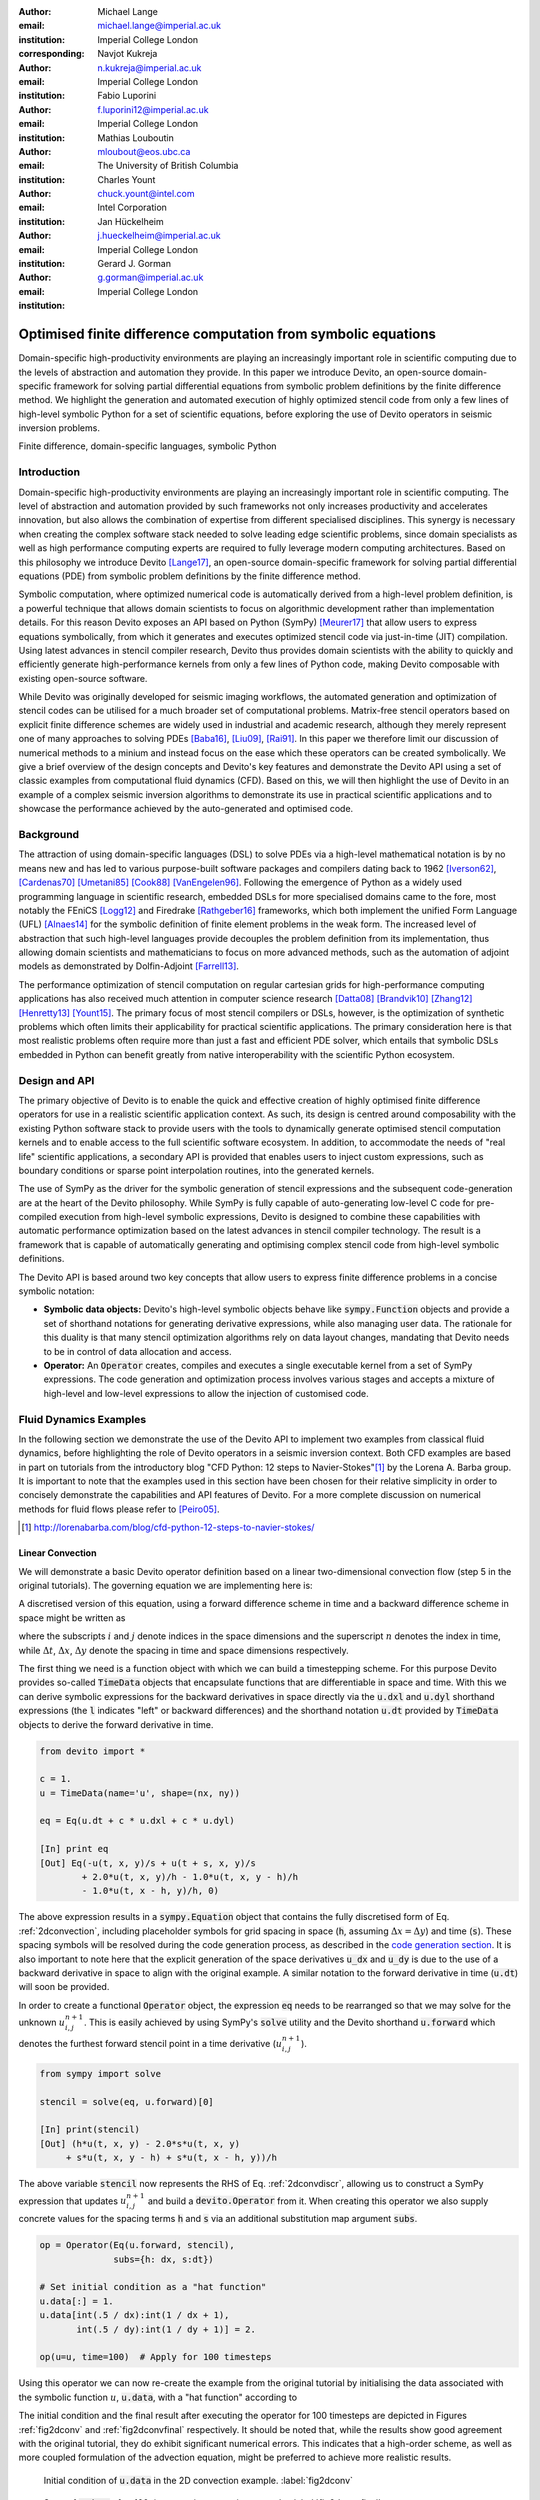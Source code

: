 :author: Michael Lange
:email: michael.lange@imperial.ac.uk
:institution: Imperial College London
:corresponding:

:author: Navjot Kukreja
:email: n.kukreja@imperial.ac.uk
:institution: Imperial College London

:author: Fabio Luporini
:email: f.luporini12@imperial.ac.uk
:institution: Imperial College London

:author: Mathias Louboutin
:email: mloubout@eos.ubc.ca
:institution: The University of British Columbia

:author: Charles Yount
:email: chuck.yount@intel.com
:institution: Intel Corporation

:author: Jan Hückelheim
:email: j.hueckelheim@imperial.ac.uk
:institution: Imperial College London

:author: Gerard J. Gorman
:email: g.gorman@imperial.ac.uk
:institution: Imperial College London

---------------------------------------------------------------
Optimised finite difference computation from symbolic equations
---------------------------------------------------------------

.. class:: abstract

Domain-specific high-productivity environments are playing an
increasingly important role in scientific computing due to the
levels of abstraction and automation they provide. In this
paper we introduce Devito, an open-source domain-specific framework for
solving partial differential equations from symbolic problem
definitions by the finite difference method. We highlight the
generation and automated execution of highly optimized stencil code
from only a few lines of high-level symbolic Python for a set of
scientific equations, before exploring the use of Devito operators in
seismic inversion problems.

.. class:: keywords

    Finite difference, domain-specific languages, symbolic Python

Introduction
------------

Domain-specific high-productivity environments are playing an
increasingly important role in scientific computing. The level of
abstraction and automation provided by such frameworks not only
increases productivity and accelerates innovation, but also allows the
combination of expertise from different specialised disciplines. This
synergy is necessary when creating the complex software stack needed
to solve leading edge scientific problems, since domain specialists as
well as high performance computing experts are required to fully
leverage modern computing architectures. Based on this philosophy we
introduce Devito [Lange17]_, an open-source domain-specific framework
for solving partial differential equations (PDE) from symbolic problem
definitions by the finite difference method.

Symbolic computation, where optimized numerical code is automatically
derived from a high-level problem definition, is a powerful technique
that allows domain scientists to focus on algorithmic development
rather than implementation details. For this reason Devito exposes an
API based on Python (SymPy) [Meurer17]_ that allow users to express
equations symbolically, from which it generates and executes optimized
stencil code via just-in-time (JIT) compilation. Using latest advances
in stencil compiler research, Devito thus provides domain scientists
with the ability to quickly and efficiently generate high-performance
kernels from only a few lines of Python code, making Devito composable
with existing open-source software.

While Devito was originally developed for seismic imaging workflows,
the automated generation and optimization of stencil codes can be
utilised for a much broader set of computational problems. Matrix-free
stencil operators based on explicit finite difference schemes are
widely used in industrial and academic research, although they merely
represent one of many approaches to solving PDEs [Baba16]_, [Liu09]_,
[Rai91]_. In this paper we therefore limit our discussion of numerical
methods to a minium and instead focus on the ease which these
operators can be created symbolically. We give a brief overview of the
design concepts and Devito's key features and demonstrate the Devito
API using a set of classic examples from computational fluid dynamics
(CFD). Based on this, we will then highlight the use of Devito in an
example of a complex seismic inversion algorithms to demonstrate its
use in practical scientific applications and to showcase the
performance achieved by the auto-generated and optimised code.

Background
----------

The attraction of using domain-specific languages (DSL) to solve PDEs
via a high-level mathematical notation is by no means new and has led
to various purpose-built software packages and compilers dating back
to 1962 [Iverson62]_, [Cardenas70]_ [Umetani85]_ [Cook88]_
[VanEngelen96]_. Following the emergence of Python as a widely used
programming language in scientific research, embedded DSLs for more
specialised domains came to the fore, most notably the FEniCS
[Logg12]_ and Firedrake [Rathgeber16]_ frameworks, which both implement
the unified Form Language (UFL) [Alnaes14]_ for the symbolic
definition of finite element problems in the weak form. The increased
level of abstraction that such high-level languages provide decouples
the problem definition from its implementation, thus allowing domain
scientists and mathematicians to focus on more advanced methods, such
as the automation of adjoint models as demonstrated by Dolfin-Adjoint
[Farrell13]_.

The performance optimization of stencil computation on regular
cartesian grids for high-performance computing applications has also
received much attention in computer science research [Datta08]_
[Brandvik10]_ [Zhang12]_ [Henretty13]_ [Yount15]_. The primary focus
of most stencil compilers or DSLs, however, is the optimization of
synthetic problems which often limits their applicability for
practical scientific applications. The primary consideration here is
that most realistic problems often require more than just a fast and
efficient PDE solver, which entails that symbolic DSLs embedded in
Python can benefit greatly from native interoperability with the
scientific Python ecosystem.

Design and API
--------------

The primary objective of Devito is to enable the quick and effective
creation of highly optimised finite difference operators for use in a
realistic scientific application context. As such, its design is
centred around composability with the existing Python software stack
to provide users with the tools to dynamically generate optimised
stencil computation kernels and to enable access to the full
scientific software ecosystem. In addition, to accommodate the needs
of "real life" scientific applications, a secondary API is provided
that enables users to inject custom expressions, such as boundary
conditions or sparse point interpolation routines, into the generated
kernels.

The use of SymPy as the driver for the symbolic generation of stencil
expressions and the subsequent code-generation are at the heart of the
Devito philosophy. While SymPy is fully capable of auto-generating
low-level C code for pre-compiled execution from high-level symbolic
expressions, Devito is designed to combine these capabilities with
automatic performance optimization based on the latest advances in
stencil compiler technology. The result is a framework that is capable
of automatically generating and optimising complex stencil code from
high-level symbolic definitions.

The Devito API is based around two key concepts that allow users to
express finite difference problems in a concise symbolic notation:

* **Symbolic data objects:** Devito's high-level symbolic objects
  behave like :code:`sympy.Function` objects and provide a set of
  shorthand notations for generating derivative expressions, while
  also managing user data. The rationale for this duality is that many
  stencil optimization algorithms rely on data layout changes,
  mandating that Devito needs to be in control of data allocation and
  access.

* **Operator:** An :code:`Operator` creates, compiles and executes a
  single executable kernel from a set of SymPy expressions. The code
  generation and optimization process involves various stages and
  accepts a mixture of high-level and low-level expressions to allow
  the injection of customised code.

Fluid Dynamics Examples
-----------------------

In the following section we demonstrate the use of the Devito API to
implement two examples from classical fluid dynamics, before
highlighting the role of Devito operators in a seismic inversion
context. Both CFD examples are based in part on tutorials from the
introductory blog "CFD Python: 12 steps to Navier-Stokes"[#]_ by the
Lorena A. Barba group. It is important to note that the examples used
in this section have been chosen for their relative simplicity in
order to concisely demonstrate the capabilities and API features of
Devito. For a more complete discussion on numerical methods for fluid
flows please refer to [Peiro05]_.

.. [#] http://lorenabarba.com/blog/cfd-python-12-steps-to-navier-stokes/

Linear Convection
~~~~~~~~~~~~~~~~~

We will demonstrate a basic Devito operator definition based on a
linear two-dimensional convection flow (step 5 in the original
tutorials). The governing equation we are implementing here is:

.. math::
   :label: 2dconvection

   \frac{\partial u}{\partial t}+c\frac{\partial u}{\partial x}
           + c\frac{\partial u}{\partial y} = 0

A discretised version of this equation, using a forward difference
scheme in time and a backward difference scheme in space might be written
as

.. math::
   :label: 2dconvdiscr

   u_{i,j}^{n+1} = u_{i,j}^n-c \frac{\Delta t}{\Delta x}(u_{i,j}^n-u_{i-1,j}^n)
   - c \frac{\Delta t}{\Delta y}(u_{i,j}^n-u_{i,j-1}^n)

where the subscripts :math:`i` and :math:`j` denote indices in the
space dimensions and the superscript :math:`n` denotes the index in
time, while :math:`\Delta t`, :math:`\Delta x`, :math:`\Delta y`
denote the spacing in time and space dimensions respectively.

The first thing we need is a function object with which we can build a
timestepping scheme. For this purpose Devito provides so-called
:code:`TimeData` objects that encapsulate functions that are
differentiable in space and time. With this we can derive symbolic
expressions for the backward derivatives in space directly via the
:code:`u.dxl` and :code:`u.dyl` shorthand expressions (the :code:`l`
indicates "left" or backward differences) and the shorthand notation
:code:`u.dt` provided by :code:`TimeData` objects to derive the
forward derivative in time.

.. code-block:: python

    from devito import *

    c = 1.
    u = TimeData(name='u', shape=(nx, ny))

    eq = Eq(u.dt + c * u.dxl + c * u.dyl)

    [In] print eq
    [Out] Eq(-u(t, x, y)/s + u(t + s, x, y)/s
            + 2.0*u(t, x, y)/h - 1.0*u(t, x, y - h)/h
            - 1.0*u(t, x - h, y)/h, 0)

The above expression results in a :code:`sympy.Equation` object that
contains the fully discretised form of Eq. :ref:`2dconvection`,
including placeholder symbols for grid spacing in space (:code:`h`,
assuming :math:`\Delta x = \Delta y`) and time (:code:`s`). These
spacing symbols will be resolved during the code generation process,
as described in the `code generation section`_. It is also important
to note here that the explicit generation of the space derivatives
:code:`u_dx` and :code:`u_dy` is due to the use of a backward
derivative in space to align with the original example. A similar
notation to the forward derivative in time (:code:`u.dt`) will soon be
provided.

In order to create a functional :code:`Operator` object, the
expression :code:`eq` needs to be rearranged so that we may solve for
the unknown :math:`u_{i,j}^{n+1}`. This is easily achieved by using
SymPy's :code:`solve` utility and the Devito shorthand
:code:`u.forward` which denotes the furthest forward stencil point in
a time derivative (:math:`u_{i,j}^{n+1}`).

.. code-block:: python

   from sympy import solve

   stencil = solve(eq, u.forward)[0]

   [In] print(stencil)
   [Out] (h*u(t, x, y) - 2.0*s*u(t, x, y)
        + s*u(t, x, y - h) + s*u(t, x - h, y))/h

The above variable :code:`stencil` now represents the RHS of
Eq. :ref:`2dconvdiscr`, allowing us to construct a SymPy expression
that updates :math:`u_{i,j}^{n+1}` and build a :code:`devito.Operator`
from it. When creating this operator we also supply concrete values
for the spacing terms :code:`h` and :code:`s` via an additional
substitution map argument :code:`subs`.

.. code-block:: python

   op = Operator(Eq(u.forward, stencil),
                 subs={h: dx, s:dt})

   # Set initial condition as a "hat function"
   u.data[:] = 1.
   u.data[int(.5 / dx):int(1 / dx + 1),
          int(.5 / dy):int(1 / dy + 1)] = 2.

   op(u=u, time=100)  # Apply for 100 timesteps

Using this operator we can now re-create the example from the original
tutorial by initialising the data associated with the symbolic function
:math:`u`, :code:`u.data`,  with a "hat function" according to

.. math::
   :type: eqnarray

   2\ &\text{for}\ 0.5 \leq x, y \leq 1 \\
   1\ &\text{everywhere else}

The initial condition and the final result after executing the
operator for 100 timesteps are depicted in Figures :ref:`fig2dconv`
and :ref:`fig2dconvfinal` respectively. It should be noted that, while
the results show good agreement with the original tutorial, they do
exhibit significant numerical errors. This indicates that a high-order
scheme, as well as more coupled formulation of the advection equation,
might be preferred to achieve more realistic results.

.. figure:: 2dconv_init.png
   :scale: 42%
   :figclass: hbt

   Initial condition of :code:`u.data` in the 2D convection
   example. :label:`fig2dconv`

.. figure:: 2dconv_final.png
   :scale: 42%
   :figclass: hbt

   State of :code:`u.data` after 100 timesteps in convection
   example. :label:`fig2dconvfinal`


Laplace equation
~~~~~~~~~~~~~~~~

The above example shows how Devito can be used to create finite
difference stencil operators from only a few lines of high-level
symbolic code. However, the previous example only required a single
variable to be updated, while more complex operators might need to
execute multiple expressions simultaneously to solve coupled PDEs or
apply boundary conditions as part of the time loop. For this reason
:code:`devito.Operator` objects can be constructed from multiple
update expressions and allow mutiple expression formats as input.

Nevertheless, boundary conditions are currently not provided as part
of the symbolic high-level API. For exactly this reason,
Devito provides a low-level, or "indexed" API, where custom SymPy
expressions can be created with explicitly resolved grid accesses to
manually inject custom code into the auto-generation toolchain. This
entails that future extensions to capture different types of boundary
conditions can easily be added at a later stage.

To demonstrate the use of the low-level API, we will use the Laplace
example from the original CFD tutorials (step 9), which implements the
steady-state heat equation with Dirichlet and Neuman boundary
conditions. The governing equation for this problem is

.. math::
   :label: 2dlaplace

   \frac{\partial ^2 p}{\partial x^2} + \frac{\partial ^2 p}{\partial y^2} = 0

The rearranged discretised form, assuming a central difference scheme
for second derivatives, is

.. math::
   :label: 2dlaplace_discr

   p_{i,j}^n = \frac{\Delta y^2(p_{i+1,j}^n+p_{i-1,j}^n)
           +\Delta x^2(p_{i,j+1}^n + p_{i,j-1}^n)}
           {2(\Delta x^2 + \Delta y^2)}

Using a similar approach to the previous example, we can construct
the SymPy expression to update the state of a field :math:`p`. For
demonstration purposes we will use two separate function objects
of type :code:`DenseData` in this example, since the Laplace equation
does not contain a time-dependence. The shorthand expressions
:code:`pn.dx2` and :code:`pn.dy2` hereby denote the second derivatives
in :math:`x` and :math:`y`.

.. code-block:: python

   # Create two separate symbols with space dimensions
   p = DenseData(name='p', shape=(nx, ny),
                 space_order=2)
   pn = DenseData(name='pn', shape=(nx, ny),
                  space_order=2)

   # Define equation and solve for center point in `pn`
   eq = Eq(a * pn.dx2 + pn.dy2)
   stencil = solve(eq, pn)[0]
   # The update expression to populate buffer `p`
   eq_stencil = Eq(p, stencil)

Just as the original tutorial, our initial condition in this example
is :math:`p = 0` and the flow will be driven by the boundary
conditions

.. math::
   :type: eqnarray

   p=0\ &\text{at}\ x=0\\
   p=y\ &\text{at}\ x=2\\
   \frac{\partial p}{\partial y}=0\ &\text{at}\ y=0,\ 1

To implement these BCs we can utilise the :code:`.indexed` property
that Devito symbols provide to get a symbol of type
:code:`sympy.IndexedBase`, which in turn allows us to use matrix
indexing notation (square brackets) to create symbols of type
:code:`sympy.Indexed` instead of :code:`sympy.Function`. This notation
allows users to hand-code stencil expressions using explicit relative
grid indices, for example :code:`p[x, y] - p[x-1, y] / h` for the
discretized backward derivative :math:`\frac{\partial u}{\partial x}`.
The symbols :code:`x` and :code:`y` hereby represent the respective
problem dimensions and cause the expression to be executed over the
entire data dimension, similar to Python's :code:`:` operator.

The Dirichlet BCs in the Laplace example can thus be implemented by
creating a :code:`sympy.Eq` object that assigns either fixed values or
a prescribed function, such as the utility symbol :code:`bc_right` in
our example, along the left and right boundary of our domain. To
implement the Neumann BCs we again follow the original tutorial by
assigning the second grid row from the top and bottom boundaries the
value of the outermost row. The resulting SymPy expressions can then
be used alongside the state update expression to create our
:code:`Operator` object.

.. code-block:: python

   # Create an additional symbol for our prescibed BC
   bc_right = DenseData(name='bc_right', shape=(nx, ),
                      dimensions=(x, ))
   bc_right.data[:] = np.linspace(0, 1, nx)

   # Create explicit boundary condition expressions
   bc = [Eq(p.indexed[x, 0], 0.)]
   bc += [Eq(p.indexed[x, ny-1], bc_right.indexed[x])]
   bc += [Eq(p.indexed[0, y], p.indexed[1, y])]
   bc += [Eq(p.indexed[nx-1, y], p.indexed[nx-2, y])]

   # Build operator with update and BC expressions
   op = Operator(expressions=[eq_stencil] + bc,
                 subs={h: dx, a: 1.})

After building the operator, we can now use it in a time-independent
convergence loop that minimizes the :math:`L^1` norm of
:math:`p`. However, in this example we need to make sure to explicitly
exchange the role of the buffers :code:`p` and :code:`pn`.  This can
be achieved by supplying symbolic data objects via keyword arguments
when invoking the operator, where the name of the argument is matched
against the name of the original symbol used to create the operator.

The convergence criterion for this example was chosen to be
:math:`\Vert p \Vert ^{1} < 10^{-4}`. The according initial condition
and the resulting steady-state solution, depicted in Figures
:ref:`fig2dlaplace` and :ref:`fig2dlaplacefinal` respectively, agree
with the original tutorial implementation. It should again be noted
that the chosen numerical scheme might not be optimal to solve
steady-state problems of this type, since often implicit methods are
preferrable.

.. code-block:: python

   l1norm = 1
   counter = 0
   while l1norm > 1.e-4:
       # Determine buffer order
       if counter % 2 == 0:
           _p, _pn = p, pn
       else:
           _p, _pn = pn, p

       # Apply operator
       op(p=_p, pn=_pn)

       # Compute L1 norm
       l1norm = (np.sum(np.abs(_p.data[:])
                 - np.abs(_pn.data[:]))
                 / np.sum(np.abs(_pn.data[:])))
       counter += 1


.. figure:: 2dlaplace_init.png
   :scale: 42%

   Initial condition of :code:`pn.data` in the 2D Laplace
   example. :label:`fig2dlaplace`

.. figure:: 2dlaplace_final.png
   :scale: 42%

   State of :code:`p.data` after convergence in Laplace
   example. :label:`fig2dlaplacefinal`

Seismic Inversion Example
-------------------------

The primary motivating application behind the design of Devito is
the solution of seismic exploration problems that require highly
optimised wave propagation operators for forward modelling and
adjoint-based inversion. Obviously, the speed and accuracy of the
generated kernels are of vital importance. Moreover, the ability to
efficiently define rigorous forward modelling and adjoint operators
from high-level symbolic definitions also implies that domain
scientists are able to quickly adjust the numerical method and
discretisation to the individual problem and hardware architecture
[Louboutin17a]_. In the following example we will demonstrate the
generation of forward and adjoint operators for the acoustic wave
equation to implement the so-called adjoint test. The governing
equation is defined as

.. math::
    m \frac{\partial^2 u}{\partial t^2}
    + \eta \frac{\partial u}{\partial t} - \nabla^2 u = q

where :math:`u` denotes the pressure wave field, :math:`m` is the
square slowness, :math:`q` is the source term and :math:`\eta` denotes
the spatially varying dampening factor used to implement an absorbing
boundary condition.

On top of fast stencil operators, seismic inversion kernels also rely
on sparse point interpolation to inject the modelled wave as a point
source (:math:`q`) and to record the pressure at individual point
locations. To accommodate this, Devito provides another symbolic data
type :code:`PointData`, which allows the generation of sparse-point
interpolation expressions using the "indexed" low-level API. These
symbolic objects provide utility routines
:code:`pt.interpolate(expression)` and :code:`pt.inject(field,
expression)` to create symbolic expressions that perform linear
interpolation between the sparse points and the cartesian grid for
insertion into :code:`Operator` kernels. A separate set of explicit
coordinate values is associated with the sparse point objects for
this purpose in addition to the function values stored in the
:code:`data` property.

Adjoint Test
~~~~~~~~~~~~

The first step for implementing the adjoint test is to build a forward
operator that models the wave propagating through an isotropic medium,
where the square slowness of the wave is denoted as :math:`m`.  Since
:code:`m`, as well as the boundary dampening function :code:`eta`, is
re-used between forward and adjoint runs the only symbolic data object
we need to create here is the wavefield :code:`u` in order to
implement and rearrange our discretised equation :code:`eqn` to form
the update expression for :code:`u`. It is worth noting that the
:code:`u.laplace` shorthand notation used here expands to the set of
second derivatives in all spatial dimensions, thus allowing us to use
the same formulation for two-dimensional and three-dimensional
problems.
      
In addition to the state update of :code:`u`, we are also inserting
two additional terms into the forward modelling operator:

* :code:`src_term` injects a pressure source at a point location
  according to a prescribed time series stored in :code:`src.data`
  that is accessible in symbolic form via the symbol :code:`src`.
  The scaling factor in :code:`src_term` is coded by hand but can 
  be automatically inferred.

* :code:`rec_term` adds the expression to interpolate the wavefield
  :code:`u` for a set of "receiver" hydrophones that measure the
  propagated wave at varying distances from the source for every time
  step. The resulting interpolated point data will be stored in
  :code:`rec.data` and is accessible to the user as a NumPy array.

.. code-block:: python

   def forward(model, m, eta, src, rec, order=2):
       # Create the wavefeld function
       u = TimeData(name='u', shape=model.shape,
                    time_order=2, space_order=order)

       # Derive stencil from symbolic equation
       eqn = m * u.dt2 - u.laplace + eta * u.dt
       stencil = solve(eqn, u.forward)[0]
       update_u = [Eq(u.forward, stencil)]


       # Add source injection and receiver interpolation
       src_term = src.inject(field=u,
                             expr=src * dt**2 / m)
       rec_term = rec.interpolate(expr=u)

       # Create operator with source and receiver terms
       return Operator(update_u + src_term + rec_term,
                       subs={s: dt, h: model.spacing})

After building a forward operator, we can now implement the adjoint
operator in a similar fashion. Using the provided symbols :code:`m`
and :code:`eta`, we can again define the adjoint wavefield :code:`v`
and implement its update expression from the discretised
equation. However, since the adjoint operator needs to operate
backwards in time there are two notable differences:

* The update expression now updates the backward stencil point in the
  time derivative :math:`v_{i,j}^{n-1}`, denoted as
  :code:`v.backward`.  In addition to that, the :code:`Operator` is
  forced to reverse its internal time loop by providing the argument
  :code:`time_axis=Backward`
* Since the acoustic wave equation is self-adjoint without dampening, 
  the only change required in the governing equation is to invert the
  sign of the dampening term :code:`eta * u.dt`. The first derivative
  is an antisymmetric operator and its adjoint minus itself.

Moreover, the role of the sparse point objects has now switched:
Instead of injecting the source term, we are now injecting the
previously recorded receiver values into the adjoint wavefield, while
we are interpolating the resulting wave at the original source
location. As the injection and interpolations are part of the kernel, 
we also insure that these two are adjoints of each other.

.. code-block:: python

   def adjoint(model, m, eta, srca, rec, order=2):
       # Create the adjoint wavefeld function
       v = TimeData(name='v', shape=model.shape,
                    time_order=2, space_order=order)

       # Derive stencil from symbolic equation
       # Note the inversion of the dampening term
       eqn = m * v.dt2 - v.laplace - eta * v.dt
       stencil = solve(eqn, u.forward)[0]
       update_v = [Eq(v.backward, stencil)]

       # Inject the previous receiver readings
       rec_term = rec.inject(field=v,
                             expr=rec * dt**2 / m)

       # Interpolate the adjoint-source
       srca_term = srca.interpolate(expr=v)

       # Create operator with source and receiver terms
       return Operator(update_v + rec_term + srca_term,
                       subs={s: dt, h: model.spacing},
                       time_axis=Backward)

Having established how to build the required operators we can now
define the workflow for our adjoint example.  For illustration
purposes we are using a utility object :code:`Model` that provides the
core information for seismic inversion runs, such as the values for
:code:`m` and the dampening term :code:`eta`, as well as the
coordinates of the point source and receiver hydrophones. It is worth
noting that the spatial discretisation and thus the stencil size of
the operators is still fully parameterisable.

.. code-block:: python

   # Create the seismic model of the domain
   model = Model(...)

   # Create source with Ricker wavelet
   src = PointData(name='src', ntime=ntime,
                   ndim=2, npoint=1)
   src.data[0, :] = ricker_wavelet(ntime)
   src.coordinates.data[:] = source_coords

   # Create empty set of receivers
   rec = PointData(name='rec', ntime=ntime,
                   ndim=2, npoint=101)
   rec.coordinates.data[:] = receiver_coords

   # Create empty adjoint source symbol
   srca = PointData(name='srca', ntime=ntime,
                    ndim=2, npoint=1)
   srca.coordinates.data[:] = source_coords

   # Create symbol for square slowness
   m = DenseData(name='m', shape=model.shape,
                 space_order=order)
   m.data[:] = model  # Set m from model data

   # Create dampening term from model
   eta = DenseData(name='eta', shape=shape,
                   space_order=order)
   eta.data[:] = model.dampening

   # Execute foward and adjoint runs
   fwd = forward(model, m, eta, src, rec)
   fwd(time=ntime)
   adj = adjoint(model, m, eta, srca, rec)
   adj(time=ntime)

   # Test prescribed against adjoint source
   adjoint_test(src.data, srca.data)


.. figure:: shot_record.png
   :scale: 50%

   Shot record of the measured point values in :code:`rec.data` after
   the forward run. :label:`figshotrecord`

The adjoint test is the core definition of the adjoint of a linear
operator. The mathematical correctness of the adjoint is required for
mathematical adjoint-based optimizations methods that are only
guarantied to converged with the correct adjoint. The test can be
written as:

.. math:: <src,\ adjoint(rec)> = <forward(src),\ rec>

The adjoint test can be used to verify the accuracy of the forward
propagation and adjoint operators and has been shown to agree for 2D
and 3D implementations [Louboutin17b]_. The shot record of the data
measured at the receiver locations after the forward run is shown in
Figure :ref:`figshotrecord`.

.. _`code generation section`:

Automated code generation
-------------------------

The role of the :code:`Operator` in the previous examples is to
generate semantically equivalent C code to the provided SymPy
expressions, complete with loop constructs and annotations for
performance optimization, such as OpenMP pragmas. Unlike many other
DSL-based frameworks, Devito employs actual compiler technology during
the code generation and optimization process. The symbolic
specification is progressively lowered to C code through a series of
passes manipulating abstract syntax trees (AST), rather than working
with rigid templates. This software engineering choice has an
invaluable impact on maintainability, extensibility and composability.

Following the initial resolution of explicit grid indices into the
low-level format, Devito is able to apply several types of automated
performance optimization throughout the code generation pipeline,
which are grouped into two distinct sub-modules:

* **DSE - Devito Symbolic Engine:** The first set of optimization
  passes consists of manipulating SymPy equations with the aim to
  decrease the number of floating-point operations performed when
  evaluating a single grid point. This initial optimization is
  performed following an initial analysis of the provided expressions
  and consists of sub-passes such as common sub-expressions
  elimination, detection and promotion of time-invariants, and
  factorization of common finite-difference weights. These
  transformations not only optimize the operation count, but they also
  improve the symbolic processing and low-level compilation times of
  later processing stages.

* **DLE - Devito Loop Engine:** After the initial symbolic processing
  Devito schedules the optimised expressions in a set of loops by
  creating an Abstract Syntax Tree (AST). The loop engine (DLE) is now
  able to perform typical loop-level optimizations in mutiple passes
  by manipulating this AST, including data alignment through array
  annotations and padding, SIMD vectorization through OpenMP pragmas
  and thread parallelism through OpenMP pragmas. On top of that, loop
  blocking is used to fully exploit the memory bandwidth of a target
  architecture by increasing data locality and thus cache
  utilization. Since the effectiveness of the blocking technique is
  highly architecture-dependent, Devito can determine optimal block
  size through runtime auto-tuning.

Performance Benchmark
~~~~~~~~~~~~~~~~~~~~~

The effectiveness of the automated performance optimization performed
by the Devito backend engines can be demonstrated using the forward
operator constructed in the above example. The following performance
benchmarks were run with for a three-dimensional grid of size
:math:`512\times512\times512` with varying spatial discretisations
resulting in different stencil sizes with increasing operational
intensity (OI). The benchmark runs were performed on on a Intel(R)
Xeon E5-2620 v4 2.1Ghz "Broadwell" CPU with a single memory socket and
8 cores per socket and the slope of the roofline models was derived
using the Stream Triad benchmark [McCalpin95]_.

The first set of benchmark results, shown in Figure :ref:`figperfdle`,
demonstrates the performance gains achieved through loop-level
optimizations. For these runs the symbolic optimizations were kept at
a "basic" setting, where only common sub-expressions elimination is
performed on the kernel expressions. Of particular interest are the
performance gains achieved by increasing the loop engine mode from
"basic" to "advanced", to insert loop blocking and explicit
vectorization directives into the generated code. Due to the improved
memory bandwidth utilization the performance increased to between
52% and 74% of the achievable peak. It is also worth noting that more
aggressive optimization in the "speculative" DLE mode (directives for
non-temporal stores and row-wise data alignment through additional
padding) did not yield any consistent improvements due to the low OI
inherent to the acoustic formulation of the wave equation and the
subsequent memory bandwidth limitations of the kernel.

.. figure:: acoustic_dle.pdf
   :scale: 70%

   Performance benchmarks for loop-level optimizations with different
   spatial orders (SO). The symbolic optimisations (DSE) have been
   kept at level 'basic', while loop optimisation levels (DLE)
   vary. :label:`figperfdle`

On top of loop-level performance optimizations, Figure
:ref:`figmaxperf` shows the achieved performance with additional
symbolic optimizations and flop reductions enabled. While the peak
performance shows only small effects from this set of optimizations
due to the inherent memory bandwidth limitations of the kernel, it is
interesting to note a reduction in operational intensity between
equivalent stencil sizes in Figures :ref:`figperfdle` and
:ref:`figmaxperf`. This entails that, despite only marginal runtime
changes, the generated code is performing less flops per stencil
point, which is of vital importance for compute-dominated kernels with
large OI [Louboutin17a]_.

.. figure:: acoustic_maxperf.pdf
   :scale: 70%

   Performance benchmarks with full symbolic and loop-level
   optimizations for different spatial orders
   (SO). :label:`figmaxperf`


Integration with YASK
~~~~~~~~~~~~~~~~~~~~~

As mentioned previously, Devito is based upon actual compiler
technology with a highly modular structure. Each backend
transformation pass is based on manipulating an input AST and
returning a new, different AST. One of the reasons behind this
software engineering strategy, which is clearly more challenging than
a template-based solution, is to ease the integration of external
tools, such as the YASK stencil optimizer [Yount16]_. We are currently
in the process of integrating YASK to complement the DLE, so that YASK
may replace some (but not all) DLE passes.

The DLE passes are organized in a hierarchy of classes where each
class represents a specific code transformation pipeline based on AST
manipulations. Integrating YASK becomes then a conceptually simple
task, which boils down to three actions:

1. Adding a new transformation pipeline to the DLE.
2. Adding a new array type, to ease storage layout transformations
   and data views (YASK employs a data layout different than the
   conventional row-major format).
3. Creating the proper Python bindings in YASK so that Devito can
   drive the code generation process.

It has been shown that real-world stencil codes optimised through YASK
may achieve an exceptionally high fraction of the attainable machine
peak [Yount15]_ [Yount16]_.  Further, initial prototyping (manual
optimization of Devito-generated code through YASK) revealed that YASK
may also outperform the loop optimization engine currently available
in Devito, besides ensuring seamless performance portability across a
range of computer architectures. On the other hand, YASK is a C++
based framework that, unlike Devito, does not rely on symbolic
mathematics and processing; in other words, it operates at a much
lower level of abstraction. These observations, as well as the outcome
of the initial prototyping phase, motivate the on-going Devito-YASK
integration effort.


Discussion
----------

In this paper we present the finite difference DSL Devito and
demonstrate its high-level API to generate two simple fluid dynamics
operators and a full seismic inversion example. We highlight the
relative ease with which to create complex operators from only a few
lines of high-level Python code while utilising highly optimised
auto-generated C kernels via JIT compilation. On top of purely
symbolic top-level API based on SymPy, we demonstrate how to utilise
Devito's secondary API to inject custom expressions into the code
generation toolchain to implement Dirichlet and Neumann boundary
conditions, as well as the sparse-point interpolation routines
required by seismic inversion operators.

Moreover, we demonstrate that Devito-generated kernels are capable of
exploiting modern high performance computing architectures by
achieving a significant percentage of machine peak. Devito's
code-generation engines achieve this by automating well-known
performance optimizations, as well as domain-specific optimizations,
such as flop reduction techniques - all while maintaining full
compatibility with the scientific software stack available through the
open-source Python ecosystem.

Limitations and Future Work
~~~~~~~~~~~~~~~~~~~~~~~~~~~

The examples used in this paper have been chosen for their relative
simplicity in order to concisely demonstrate the current features of
the Devito API. Different numerical methods may be used to solve the
presented examples with greater accuracy or achieve more realistic
results. Nevertheless, finite difference methods play an important
role and are widely used in academic and industrial research due to
the relative ease of implementation and high computational
efficiency, which is of particular importance for inversion methods
that require fast and robust high-order PDE solvers.

The high-level interfaces provided by Devito are intended to create
high-performance operators with relative ease and thus increase user
productivity. Several future extensions are planned to enhance the
high-level API to further ease the construction of more complex
operators, including explicit abstractions for symbolic boundary
conditions, perfectly matched layer (PML) methods and staggered grids.
Devito's secondary low-level API and use of several intermediate
representations are intended to ease the gradual addition of new
high-level features.

Moreover, the addition of YASK as an alternative backend will not only
provide more advanced performance optimisation, but also an MPI
infrastructure to allow Devito to utilise distribute computing
environments. Further plans also exist for integration with linear
and non-linear solver libraries, such as PETSc, to enable Devito to
handle implicit formulations.

Acknowledgements
----------------

This work was financially supported in part by EPSRC grant
EP/L000407/1 and the Imperial College London Intel Parallel Computing
Centre. This research was carried out as part of the SINBAD project
with the support of the member organizations of the SINBAD Consortium.


References
----------

.. [Alnaes14] M. S. Alnæs, A. Logg, K. B. Ølgaard, M. E. Rognes,
              and G. N.  Wells, “Unified Form Language: a
              domain-specific language for weak formulations of
              partial differential equations”, ACM Transactions on
              Mathematical Software (TOMS), vol. 40, no. 2, p. 9, 2014.
              https://dx.doi.org/10.1145/2566630

.. [Baba16] Y. Baba and V. Rakov, "The Finite-Difference Time Domain
            Method for Solving Maxwell's Equations", in
            "Electromagnetic Computation Methods for Lightning Surge
            Protection Studies", 2016, pp. 43–72, Wiley, ISBN 9781118275658.
            http://dx.doi.org/10.1002/9781118275658.ch3

.. [Brandvik10] T. Brandvik and G. Pullan, “Sblock: A framework for efficient
                stencil-based pde solvers on multi-core platforms”, in "Proceedings
                of the 2010 10th IEEE International Conference on Computer and
                Information Technology", IEEE Computer Society, 2010, pp. 1181–1188.
                http://dx.doi.org/10.1109/CIT.2010.214

.. [Cardenas70] Cárdenas, A. F. and Karplus, W. J.: PDEL — a language
                for partial differential equations, Communications of
                the ACM, 13, 184–191, 1970.

.. [Cook88] Cook Jr, G. O.: ALPAL: A tool for the development of
            large-scale simulation codes, Tech. rep., Lawrence
            Livermore National Lab., CA (USA), 1988.

.. [Datta08] K. Datta, M. Murphy, V. Volkov, S. Williams, J. Carter, L. Oliker,
             D. Patterson, J. Shalf, and K. Yelick, “Stencil computation optimization
             and auto-tuning on state-of-the-art multicore architectures”, in
             Proceedings of the 2008 ACM/IEEE Conference on Supercomputing,
             IEEE Press, 2008, pp. 4:1–4:12.
             http://dl.acm.org/citation.cfm?id=1413370.1413375

.. [Farrell13] Farrell, P. E., Ham, D. A., Funke, S. W., and
               Rognes, M. E.: Automated Derivation of the Adjoint of
               High-Level Transient Finite Element Programs, SIAM
               Journal on Scientific Computing, 35, C369–C393, 2013.
               http://dx.doi.org/10.1137/120873558

.. [Henretty13] T. Henretty, R. Veras, F. Franchetti, L.-N. Pouchet, J. Ramanujam, and
                P. Sadayappan, “A stencil compiler for short-vector simd
                architectures,” in Proceedings of the 27th
                International ACM Conference on International
                Conference on Supercomputing, ACM, 2013, pp. 13–24.
                http://doi.acm.org/10.1145/2464996.2467268

.. [Iverson62] Iverson, K.: A Programming Language, Wiley, 1962.

.. [Lange17] Lange, M., Luporini, F., Louboutin, M., Kukreja, N., Pandolfo,
             V., Kazakas, P., Velesko, P., Zhang, S., Peng, P., and Gorman, G.
             Dylan McCormick. 2017, June 7. opesci/devito: Devito-3.0.1.
             Zenodo. http://doi.org/10.5281/zenodo.803626

.. [Liu09] Y. Liu and M. K. Sen, “Advanced Finite-Difference Method
           for Seismic Modeling,” Geohorizons, Vol. 14, No. 2, 2009,
           pp. 5-16.

.. [Logg12] Logg, A., Mardal, K.-A., Wells, G. N., et al.: Automated
            Solution of Differential Equations by the Finite Element
            Method, Springer, doi:10.1007/978-3-642-23099-8, 2012.

.. [Louboutin17a] Louboutin, M., Lange, M., Herrmann, F. J., Kukreja,
                  N., and Gorman, G.: Performance prediction of
                  finite-difference solvers for different computer
                  architectures, Computers Geosciences, 105, 148—157,
                  https://doi.org/10.1016/j.cageo.2017.04.014, 2017.

.. [Louboutin17b] M. Louboutin, M. Lange, F. Luporini, N. Kukreja, F. Herrmann,
                  P. Velesko, and G. Gorman: Code generation from
                  symbolic finite-difference for geophysical
                  exploration. In preparation for Geoscientific Model
                  Development (GMD), 2017.

.. [McCalpin95] McCalpin, J. D., "Memory Bandwidth and Machine Balance
                in Current High Performance Computers", IEEE Computer
                Society Technical Committee on Computer Architecture
                (TCCA) Newsletter, December 1995.

.. [Meurer17] Meurer A, Smith CP, Paprocki M, Čertík O, Kirpichev SB,
             Rocklin M, Kumar A, Ivanov S, Moore JK, Singh S,
             Rathnayake T, Vig S, Granger BE, Muller RP, Bonazzi F,
             Gupta H, Vats S, Johansson F, Pedregosa F, Curry MJ,
             Terrel AR, Roučka Š, Saboo A, Fernando I, Kulal S,
             Cimrman R, Scopatz A. (2017) SymPy: symbolic computing in
             Python. PeerJ Computer Science 3:e103
             https://doi.org/10.7717/peerj-cs.103

.. [Peiro05] J. Peiró, S. Sherwin, "Finite Difference, Finite Element
             and Finite Volume Methods for Partial Differential
             Equations", in "Handbook of Materials Modeling,
             pp. 2415—2446, ISBN 978-1-4020-3286-8, 2005.
             http://dx.doi.org/10.1007/978-1-4020-3286-8_127.

.. [Rai91] M. M. Rai and P. Moin. 1991. "Direct simulations of
           turbulent flow using finite-difference schemes",
           J. Comput. Phys. 96, 1 (October 1991), 15-53.
           http://dx.doi.org/10.1016/0021-9991(91)90264-L

.. [Rathgeber16] Rathgeber, F., Ham, D. A., Mitchell, L., Lange, M.,
                 Luporini, F., McRae, A. T. T., Bercea, G.,
                 Markall, G. R., and Kelly, P. H. J.: "Firedrake:
                 automating the finite element method by composing
                 abstractions",  ACM Trans. Math. Softw.,
                 43(3):24:1–24:27, 2016.
                 http://dx.doi.org/10.1145/2998441.

.. [Umetani85] Umetani, Y.: DEQSOL A numerical Simulation Language for
               Vector/Parallel Processors, Proc. IFIP TC2/WG22, 1985, 5,
               147–164, 1985.

.. [VanEngelen96] R. Van Engelen, L. Wolters, and G. Cats, “Ctadel: A
                  generator of multi-platform high performance codes
                  for pde-based scientific applications,” in
                  Proceedings of the 10th international conference on
                  Supercomputing. ACM, 1996, pp. 86–93.

.. [Yount15] C. Yount, "Vector Folding: Improving Stencil Performance
             via Multi-dimensional SIMD-vector Representation," 2015
             IEEE 17th International Conference on High Performance
             Computing and Communications, 2015 IEEE 7th International
             Symposium on Cyberspace Safety and Security, and 2015
             IEEE 12th International Conference on Embedded Software
             and Systems, New York, NY, 2015, pp. 865-870.
             https://doi.org/10.1109/HPCC-CSS-ICESS.2015.27

.. [Yount16] C. Yount, J. Tobin, A. Breuer and A. Duran, "YASK — Yet
             Another Stencil Kernel: A Framework for HPC Stencil
             Code-Generation and Tuning," 2016 Sixth International
             Workshop on Domain-Specific Languages and High-Level
             Frameworks for High Performance Computing (WOLFHPC), Salt
             Lake City, UT, 2016, pp. 30-39.
             https://doi.org/10.1109/WOLFHPC.2016.08

.. [Zhang12] Y. Zhang and F. Mueller, “Auto-generation and auto-tuning of 3d
             stencil codes on gpu clusters,” in Proceedings of the Tenth International
             Symposium on Code Generation and Optimization, ACM, 2012, pp. 155–164.
             http://doi.acm.org/10.1145/2259016.2259037
